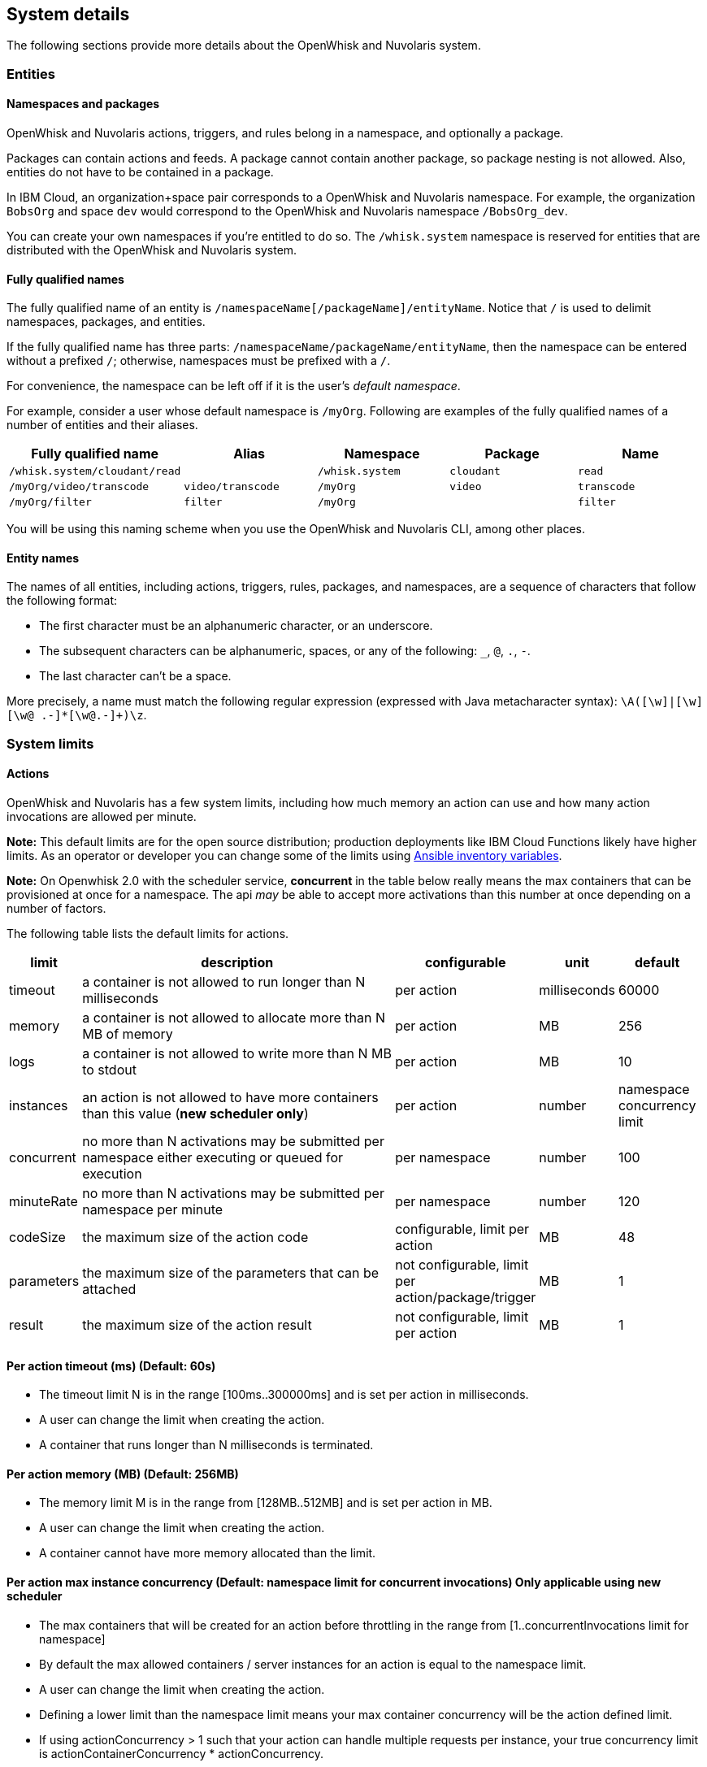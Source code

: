 == System  details

The following sections provide more details about the OpenWhisk and Nuvolaris system.

=== Entities

==== Namespaces and packages

OpenWhisk and Nuvolaris actions, triggers, and rules belong in a namespace, and
optionally a package.

Packages can contain actions and feeds. A package cannot contain another
package, so package nesting is not allowed. Also, entities do not have
to be contained in a package.

In IBM Cloud, an organization+space pair corresponds to a OpenWhisk and Nuvolaris
namespace. For example, the organization `BobsOrg` and space `dev` would
correspond to the OpenWhisk and Nuvolaris namespace `/BobsOrg_dev`.

You can create your own namespaces if you’re entitled to do so. The
`/whisk.system` namespace is reserved for entities that are distributed
with the OpenWhisk and Nuvolaris system.

==== Fully qualified names

The fully qualified name of an entity is
`/namespaceName[/packageName]/entityName`. Notice that `/` is used to
delimit namespaces, packages, and entities.

If the fully qualified name has three parts:
`/namespaceName/packageName/entityName`, then the namespace can be
entered without a prefixed `/`; otherwise, namespaces must be prefixed
with a `/`.

For convenience, the namespace can be left off if it is the user’s
_default namespace_.

For example, consider a user whose default namespace is `/myOrg`.
Following are examples of the fully qualified names of a number of
entities and their aliases.

[cols=",,,,",options="header",]
|===
|Fully qualified name |Alias |Namespace |Package |Name
|`/whisk.system/cloudant/read` | |`/whisk.system` |`cloudant` |`read`

|`/myOrg/video/transcode` |`video/transcode` |`/myOrg` |`video`
|`transcode`

|`/myOrg/filter` |`filter` |`/myOrg` | |`filter`
|===

You will be using this naming scheme when you use the OpenWhisk and Nuvolaris CLI,
among other places.

==== Entity names

The names of all entities, including actions, triggers, rules, packages,
and namespaces, are a sequence of characters that follow the following
format:

* The first character must be an alphanumeric character, or an
underscore.
* The subsequent characters can be alphanumeric, spaces, or any of the
following: `_`, `@`, `.`, `-`.
* The last character can’t be a space.

More precisely, a name must match the following regular expression
(expressed with Java metacharacter syntax):
`\A([\w]|[\w][\w@ .-]*[\w@.-]+)\z`.

=== System limits

==== Actions

OpenWhisk and Nuvolaris has a few system limits, including how much memory an action
can use and how many action invocations are allowed per minute.

*Note:* This default limits are for the open source distribution;
production deployments like IBM Cloud Functions likely have higher
limits. As an operator or developer you can change some of the limits
using link:../ansible/README.md#changing-limits[Ansible inventory
variables].

*Note:* On Openwhisk 2.0 with the scheduler service, *concurrent* in the
table below really means the max containers that can be provisioned at
once for a namespace. The api _may_ be able to accept more activations
than this number at once depending on a number of factors.

The following table lists the default limits for actions.

[width="99%",cols="6%,75%,10%,4%,5%",options="header",]
|===
|limit |description |configurable |unit |default
|timeout |a container is not allowed to run longer than N milliseconds
|per action |milliseconds |60000

|memory |a container is not allowed to allocate more than N MB of memory
|per action |MB |256

|logs |a container is not allowed to write more than N MB to stdout |per
action |MB |10

|instances |an action is not allowed to have more containers than this
value (*new scheduler only*) |per action |number |namespace concurrency
limit

|concurrent |no more than N activations may be submitted per namespace
either executing or queued for execution |per namespace |number |100

|minuteRate |no more than N activations may be submitted per namespace
per minute |per namespace |number |120

|codeSize |the maximum size of the action code |configurable, limit per
action |MB |48

|parameters |the maximum size of the parameters that can be attached
|not configurable, limit per action/package/trigger |MB |1

|result |the maximum size of the action result |not configurable, limit
per action |MB |1
|===

==== Per action timeout (ms) (Default: 60s)

* The timeout limit N is in the range [100ms..300000ms] and is set per
action in milliseconds.
* A user can change the limit when creating the action.
* A container that runs longer than N milliseconds is terminated.

==== Per action memory (MB) (Default: 256MB)

* The memory limit M is in the range from [128MB..512MB] and is set per
action in MB.
* A user can change the limit when creating the action.
* A container cannot have more memory allocated than the limit.

==== Per action max instance concurrency (Default: namespace limit for concurrent invocations) *Only applicable using new scheduler*

* The max containers that will be created for an action before
throttling in the range from [1..concurrentInvocations limit for
namespace]
* By default the max allowed containers / server instances for an action
is equal to the namespace limit.
* A user can change the limit when creating the action.
* Defining a lower limit than the namespace limit means your max
container concurrency will be the action defined limit.
* If using actionConcurrency > 1 such that your action can handle
multiple requests per instance, your true concurrency limit is
actionContainerConcurrency * actionConcurrency.
* The actions within a namespaces containerConcurrency total do not have
to add up to the namespace limit though you can configure it that way to
guarantee an action will get exactly the action container concurrency.
* For example with a namespace limit of 30 with 2 actions each with a
container limit of 20; if the first action is using 20, there will still
be space for 10 for the other.

==== Per action logs (MB) (Default: 10MB)

* The log limit N is in the range [0MB..10MB] and is set per action.
* A user can change the limit when creating or updating the action.
* Logs that exceed the set limit are truncated and a warning is added as
the last output of the activation to indicate that the activation
exceeded the set log limit.

==== Per action artifact (MB) (Default: 48MB)

* The maximum code size for the action is 48MB.
* It is recommended for a JavaScript action to use a tool to concatenate
all source code including dependencies into a single bundled file.

==== Per activation payload size (MB) (Fixed: 1MB)

* The maximum POST content size plus any curried parameters for an
action invocation or trigger firing is 1MB.

==== Per activation result size (MB) (Fixed: 1MB)

* The maximum size of a result returned from an action is 1MB.

==== Per namespace concurrent invocation (Default: 100)

* The number of activations that are either executing or queued for
execution for a namespace cannot exceed 100.
* A user is currently not able to change the limits.

==== Invocations per minute (Fixed: 120)

* The rate limit N is set to 120 and limits the number of action
invocations in one minute windows.
* A user cannot change this limit when creating the action.
* A CLI or API call that exceeds this limit receives an error code
corresponding to HTTP status code `429: TOO MANY REQUESTS`.

==== Size of the parameters (Fixed: 1MB)

* The size limit for the parameters on creating or updating of an
action/package/trigger is 1MB.
* The limit cannot be changed by the user.
* An entity with too big parameters will be rejected on trying to create
or update it.

==== Per Docker action open files ulimit (Fixed: 1024:1024)

* The maximum number of open files is 1024 (for both hard and soft
limits).
* The docker run command use the argument `--ulimit nofile=1024:1024`.
* For more information about the ulimit for open files see the
https://docs.docker.com/engine/reference/commandline/run[docker run]
documentation.

==== Per Docker action processes ulimit (Fixed: 1024)

* The maximum number of processes available to the action container is
1024.
* The docker run command use the argument `--pids-limit 1024`.
* For more information about the ulimit for maximum number of processes
see the https://docs.docker.com/engine/reference/commandline/run[docker
run] documentation.

==== Triggers

Triggers are subject to a firing rate per minute as documented in the
table below.

[width="100%",cols="14%,27%,30%,12%,17%",options="header",]
|===
|limit |description |configurable |unit |default
|minuteRate |no more than N triggers may be fired per namespace per
minute |per user |number |60
|===

==== Triggers per minute (Fixed: 60)

* The rate limit N is set to 60 and limits the number of triggers that
may be fired in one minute windows.
* A user cannot change this limit when creating the trigger.
* A CLI or API call that exceeds this limit receives an error code
corresponding to HTTP status code `429: TOO MANY REQUESTS`.
